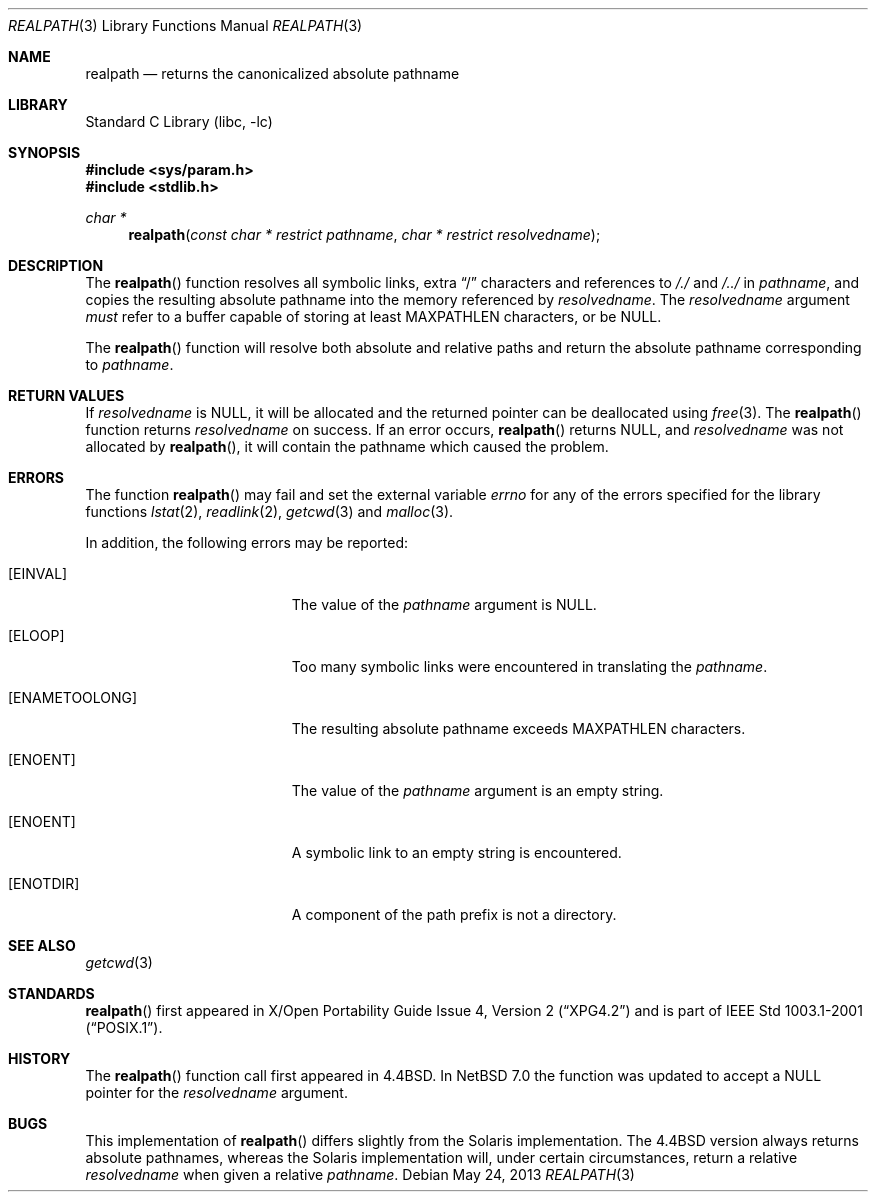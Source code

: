 .\"	$NetBSD: realpath.3,v 1.17 2013/05/24 03:20:18 enami Exp $
.\"
.\" Copyright (c) 1994
.\"	The Regents of the University of California.  All rights reserved.
.\"
.\" This code is derived from software contributed to Berkeley by
.\" Jan-Simon Pendry.
.\"
.\" Redistribution and use in source and binary forms, with or without
.\" modification, are permitted provided that the following conditions
.\" are met:
.\" 1. Redistributions of source code must retain the above copyright
.\"    notice, this list of conditions and the following disclaimer.
.\" 2. Redistributions in binary form must reproduce the above copyright
.\"    notice, this list of conditions and the following disclaimer in the
.\"    documentation and/or other materials provided with the distribution.
.\" 3. Neither the name of the University nor the names of its contributors
.\"    may be used to endorse or promote products derived from this software
.\"    without specific prior written permission.
.\"
.\" THIS SOFTWARE IS PROVIDED BY THE REGENTS AND CONTRIBUTORS ``AS IS'' AND
.\" ANY EXPRESS OR IMPLIED WARRANTIES, INCLUDING, BUT NOT LIMITED TO, THE
.\" IMPLIED WARRANTIES OF MERCHANTABILITY AND FITNESS FOR A PARTICULAR PURPOSE
.\" ARE DISCLAIMED.  IN NO EVENT SHALL THE REGENTS OR CONTRIBUTORS BE LIABLE
.\" FOR ANY DIRECT, INDIRECT, INCIDENTAL, SPECIAL, EXEMPLARY, OR CONSEQUENTIAL
.\" DAMAGES (INCLUDING, BUT NOT LIMITED TO, PROCUREMENT OF SUBSTITUTE GOODS
.\" OR SERVICES; LOSS OF USE, DATA, OR PROFITS; OR BUSINESS INTERRUPTION)
.\" HOWEVER CAUSED AND ON ANY THEORY OF LIABILITY, WHETHER IN CONTRACT, STRICT
.\" LIABILITY, OR TORT (INCLUDING NEGLIGENCE OR OTHERWISE) ARISING IN ANY WAY
.\" OUT OF THE USE OF THIS SOFTWARE, EVEN IF ADVISED OF THE POSSIBILITY OF
.\" SUCH DAMAGE.
.\"
.\"     from: @(#)realpath.3	8.2 (Berkeley) 2/16/94
.\"
.Dd May 24, 2013
.Dt REALPATH 3
.Os
.Sh NAME
.Nm realpath
.Nd returns the canonicalized absolute pathname
.Sh LIBRARY
.Lb libc
.Sh SYNOPSIS
.In sys/param.h
.In stdlib.h
.Ft "char *"
.Fn realpath "const char * restrict pathname" "char * restrict resolvedname"
.Sh DESCRIPTION
The
.Fn realpath
function resolves all symbolic links, extra
.Dq /
characters and references to
.Pa /./
and
.Pa /../
in
.Fa pathname ,
and copies the resulting absolute pathname into
the memory referenced by
.Fa resolvedname .
The
.Fa resolvedname
argument
.Em must
refer to a buffer capable of storing at least
.Dv MAXPATHLEN
characters, or be
.Dv NULL .
.Pp
The
.Fn realpath
function will resolve both absolute and relative paths
and return the absolute pathname corresponding to
.Fa pathname .
.Sh RETURN VALUES
If
.Fa resolvedname
is
.Dv NULL ,
it will be allocated and the returned pointer can be deallocated using
.Xr free 3 .
The
.Fn realpath
function returns
.Fa resolvedname
on success.
If an error occurs,
.Fn realpath
returns
.Dv NULL ,
and
.Fa resolvedname
was not allocated by
.Fn realpath ,
it will contain the pathname which caused the problem.
.Sh ERRORS
The function
.Fn realpath
may fail and set the external variable
.Va errno
for any of the errors specified for the library functions
.\" First sorted by section, then by name.
.Xr lstat 2 ,
.Xr readlink 2 ,
.Xr getcwd 3
and
.Xr malloc 3 .
.Pp
In addition, the following errors may be reported:
.Bl -tag -width Er
.It Bq Er EINVAL
The value of the
.Fa pathname
argument is
.Dv NULL .
.It Bq Er ELOOP
Too many symbolic links were encountered in translating the
.Fa pathname .
.It Bq Er ENAMETOOLONG
The resulting absolute pathname exceeds MAXPATHLEN characters.
.It Bq Er ENOENT
The value of the
.Fa pathname
argument is an empty string.
.It Bq Er ENOENT
A symbolic link to an empty string is encountered.
.It Bq Er ENOTDIR
A component of the path prefix is not a directory.
.El
.Sh SEE ALSO
.Xr getcwd 3
.Sh STANDARDS
.Fn realpath
first appeared in
.St -xpg4.2
and is part of
.St -p1003.1-2001 .
.Sh HISTORY
The
.Fn realpath
function call first appeared in
.Bx 4.4 .
In
.Nx 7.0
the function was updated to accept a
.Dv NULL
pointer for the
.Fa resolvedname
argument.
.Sh BUGS
This implementation of
.Fn realpath
differs slightly from the Solaris implementation.
The
.Bx 4.4
version always returns absolute pathnames,
whereas the Solaris implementation will,
under certain circumstances, return a relative
.Fa resolvedname
when given a relative
.Fa pathname .
